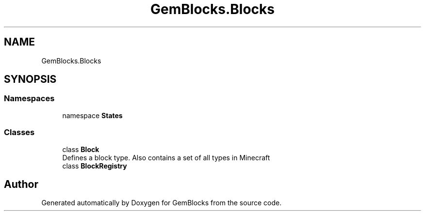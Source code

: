 .TH "GemBlocks.Blocks" 3 "Thu Dec 19 2019" "GemBlocks" \" -*- nroff -*-
.ad l
.nh
.SH NAME
GemBlocks.Blocks
.SH SYNOPSIS
.br
.PP
.SS "Namespaces"

.in +1c
.ti -1c
.RI "namespace \fBStates\fP"
.br
.in -1c
.SS "Classes"

.in +1c
.ti -1c
.RI "class \fBBlock\fP"
.br
.RI "Defines a block type\&. Also contains a set of all types in Minecraft "
.ti -1c
.RI "class \fBBlockRegistry\fP"
.br
.in -1c
.SH "Author"
.PP 
Generated automatically by Doxygen for GemBlocks from the source code\&.
